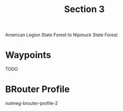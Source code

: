#+TITLE: Section 3

American Legion State Forest to Nipmuck State Forest

* Waypoints

TODO

* BRouter Profile

nutmeg-brouter-profile-2
